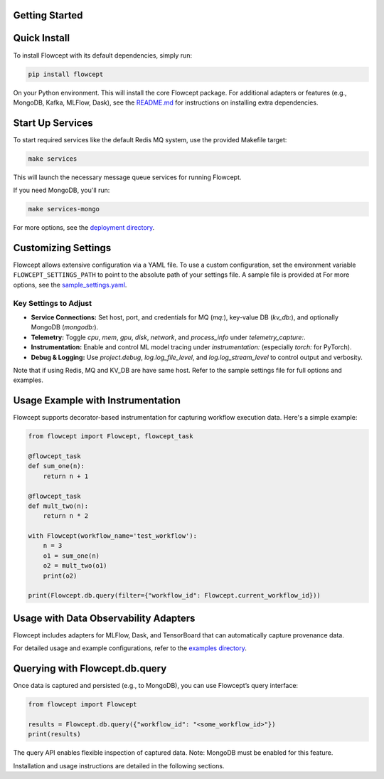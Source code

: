 Getting Started
===============

Quick Install
=============

To install Flowcept with its default dependencies, simply run:

.. code-block:: bash

   pip install flowcept

On your Python environment.
This will install the core Flowcept package. For additional adapters or features (e.g., MongoDB, Kafka, MLFlow, Dask), see the `README.md <https://github.com/ORNL/flowcept#installation>`_ for instructions on installing extra dependencies.


Start Up Services
=================

To start required services like the default Redis MQ system, use the provided Makefile target:

.. code-block:: bash

   make services

This will launch the necessary message queue services for running Flowcept.

If you need MongoDB, you'll run:

.. code-block:: bash

   make services-mongo


For more options, see the `deployment directory <https://github.com/ORNL/flowcept/tree/main/deployment>`_.

Customizing Settings
====================

Flowcept allows extensive configuration via a YAML file. To use a custom configuration, set the environment variable
``FLOWCEPT_SETTINGS_PATH`` to point to the absolute path of your settings file. A sample file is provided at For more options, see the `sample_settings.yaml <https://github.com/ORNL/flowcept/blob/main/resources/sample_settings.yaml>`_.

Key Settings to Adjust
----------------------

- **Service Connections:** Set host, port, and credentials for MQ (`mq:`), key-value DB (`kv_db:`), and optionally MongoDB (`mongodb:`).
- **Telemetry:** Toggle `cpu`, `mem`, `gpu`, `disk`, `network`, and `process_info` under `telemetry_capture:`.
- **Instrumentation:** Enable and control ML model tracing under `instrumentation:` (especially `torch:` for PyTorch).
- **Debug & Logging:** Use `project.debug`, `log.log_file_level`, and `log.log_stream_level` to control output and verbosity.

Note that if using Redis, MQ and KV_DB are have same host. Refer to the sample settings file for full options and examples.



Usage Example with Instrumentation
==================================

Flowcept supports decorator-based instrumentation for capturing workflow execution data. Here's a simple example:

.. code-block:: python

   from flowcept import Flowcept, flowcept_task

   @flowcept_task
   def sum_one(n):
       return n + 1

   @flowcept_task
   def mult_two(n):
       return n * 2

   with Flowcept(workflow_name='test_workflow'):
       n = 3
       o1 = sum_one(n)
       o2 = mult_two(o1)
       print(o2)

   print(Flowcept.db.query(filter={"workflow_id": Flowcept.current_workflow_id}))


Usage with Data Observability Adapters
======================================

Flowcept includes adapters for MLFlow, Dask, and TensorBoard that can automatically capture provenance data.

For detailed usage and example configurations, refer to the `examples directory <https://github.com/ORNL/flowcept/tree/main/examples>`_.


Querying with Flowcept.db.query
===============================

Once data is captured and persisted (e.g., to MongoDB), you can use Flowcept’s query interface:

.. code-block:: python

   from flowcept import Flowcept

   results = Flowcept.db.query({"workflow_id": "<some_workflow_id>"})
   print(results)

The query API enables flexible inspection of captured data. Note: MongoDB must be enabled for this feature.


Installation and usage instructions are detailed in the following sections.
